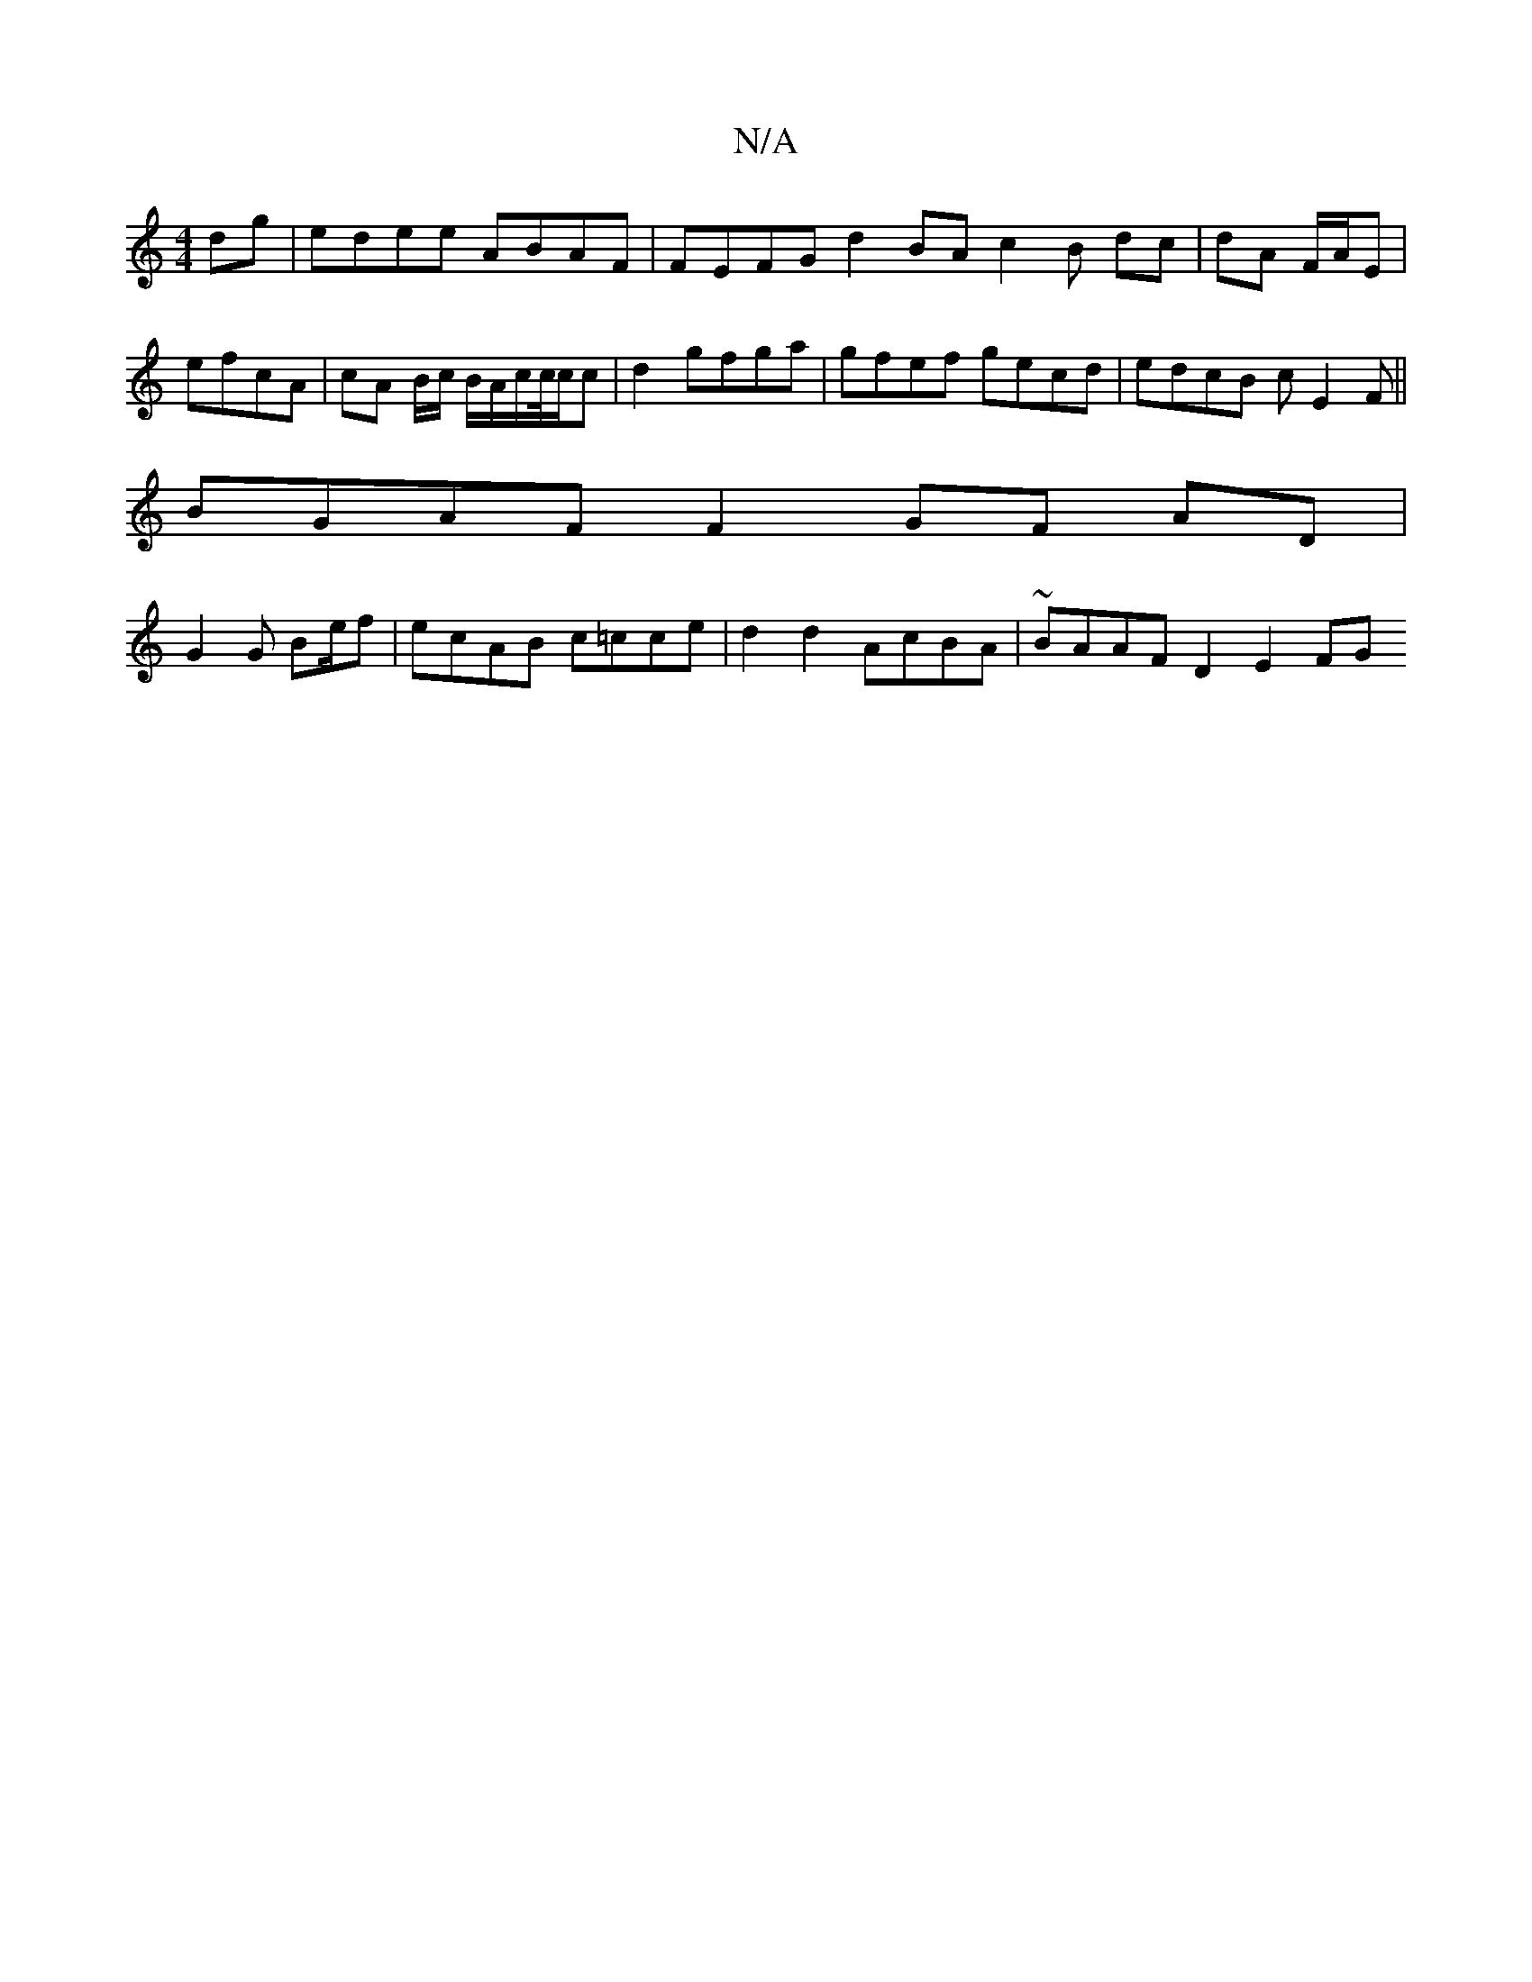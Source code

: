 X:1
T:N/A
M:4/4
R:N/A
K:Cmajor
dg | edee ABAF | FEFG d2 BA c2 B dc | dA F/A/E |efcA | cA B/2c/2/ B/A/c/c//c/c | d2 gfga | gfef gecd | edcB cE2F ||
B: A2 ~G4 AG |
BGAF F2 GF AD |
G2 G B2/e/f | ecAB c=cce | d2d2 AcBA | ~BAAF D2 E2 FG